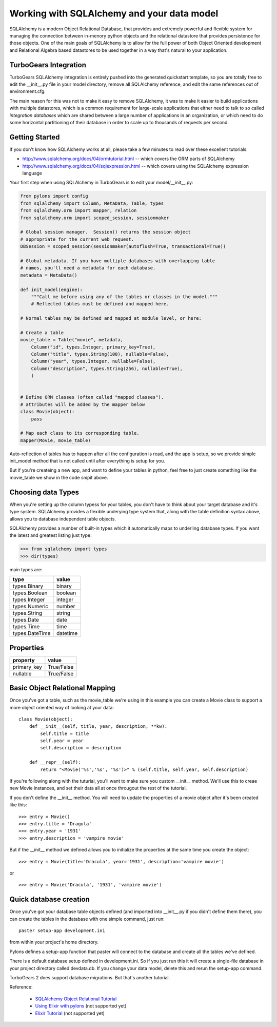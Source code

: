 Working with SQLAlchemy and your data model
===========================================

SQLAlchemy is a modern Object Relational Database, that provides and extremely powerful and flexible system for managing the connection between in-menory python objects and the relational datastore that provides persistence for those objects.  One of the main goals of SQLAlchemy is to allow for the full power of both Object Oriented development and Relational Algebra based datastores to be used together in a way that's natural to your application. 

TurboGears Integration
------------------------

TurboGears SQLAlchemy integration is entirely pushed into the generated quickstart template, so you are totally free to edit the __init__.py file in your model directory, remove all SQLAlchemy reference, and edit the same references out of environment.cfg. 

The main reason for this was not to make it easy to remove SQLAlchemy, it was to make it easier to build applications with multiple datastores, which is a common requirement for large-scale applications that either need to talk to so called `integration databases` which are shared between a large number of applications in an organization, or which need to do some horizontal partitioning of their database in order to scale up to thousands of requests per second. 

Getting Started
---------------------

If you don't know how SQLAlchemy works at all, please take a few minutes to read over these excellent tutorials:

* http://www.sqlalchemy.org/docs/04/ormtutorial.html -- which covers the ORM parts of SQLAlchemy
* http://www.sqlalchemy.org/docs/04/sqlexpression.html -- which covers using the SQLAlchemy expression language

Your first step when using SQLAlchemy in TurboGears is to edit your model/__init__.py:

.. code-block:: python

      from pylons import config
      from sqlalchemy import Column, MetaData, Table, types
      from sqlalchemy.orm import mapper, relation
      from sqlalchemy.orm import scoped_session, sessionmaker
      
      # Global session manager.  Session() returns the session object
      # appropriate for the current web request.
      DBSession = scoped_session(sessionmaker(autoflush=True, transactional=True))
      
      # Global metadata. If you have multiple databases with overlapping table
      # names, you'll need a metadata for each database.
      metadata = MetaData()
      
      def init_model(engine):
          """Call me before using any of the tables or classes in the model."""
          # Reflected tables must be defined and mapped here.
          
      # Normal tables may be defined and mapped at module level, or here:
      
      # Create a table
      movie_table = Table("movie", metadata,
          Column("id", types.Integer, primary_key=True),
          Column("title", types.String(100), nullable=False),
          Column("year", types.Integer, nullable=False),
          Column("description", types.String(256), nullable=True),
          )
          
          
      # Define ORM classes (often called "mapped classes").
      # attributes will be added by the mapper below
      class Movie(object):
          pass
          
      # Map each class to its corresponding table.
      mapper(Movie, movie_table)

Auto-reflection of tables has to happen after all the configuration is read, and the app is setup, so we provide simple init_model method that is not called until after everything is setup for you.  

But if you're createing a new app, and want to define your tables in python, feel free to just create something like the movie_table we show in the code snipit above. 

Choosing data Types
---------------------

When you're setting up the column typess for your tables, you don't have to think about your target database and it's type system.   SQLAlchemy provides a flexible underying type system that, along with the table definition syntax above, allows you to database independent table objects. 

SQLAlchemy provides a number of built-in types which it automatically maps to underling database types.  If you want the latest and greatest listing just type:

.. code-block:: python

  >>> from sqlalchemy import types
  >>> dir(types)

main types are:

================ ========
 type            value    
================ ========
 types.Binary    binary   
 types.Boolean   boolean  
 types.Integer   integer  
 types.Numeric   number   
 types.String    string   
 types.Date      date     
 types.Time      time     
 types.DateTime  datetime 
================ ========


Properties
-----------

============  ==========
 property     value      
============  ==========
 primary_key  True/False 
 nullable     True/False 
============  ==========


Basic Object Relational Mapping
---------------------------------

Once you've got a table, such as the movie_table we're using in this example you can create a Movie class to support a more object oriented way of looking at your data::

  class Movie(object):
      def __init__(self, title, year, description, **kw):
          self.title = title
          self.year = year
          self.description = description
    
      def __repr__(self):
          return "<Movie('%s','%s', '%s')>" % (self.title, self.year, self.description)


If you're following along with the tuturial, you'll want to make sure you custom __init__ method.  We'll use this to creae new Movie instances, and set their data all at once througout the rest of the tutorial. 


If you don't define the __init__ method. You will need to update the properties of a movie object after it's been created like this::

  >>> entry = Movie()
  >>> entry.title = 'Dragula'
  >>> entry.year = '1931'
  >>> entry.description = 'vampire movie'

But if the __init__ method we defined allows you to initialize the properties at the same time you create the object::

  >>> entry = Movie(title='Dracula', year='1931', description='vampire movie')

or ::

  >>> entry = Movie('Dracula', '1931', 'vampire movie')

Quick database creation
--------------------------

Once you've got your database table objects defined (and imported into __init__.py if you didn't define them there), you can create the tables in the database with one simple command, just run::

  paster setup-app development.ini

from within your project's home directory. 

Pylons defines a setup-app function that paster will connect to the database and create all the tables we've defined. 

There is a default database setup defined in development.ini.  So if you just run this it will create a single-file database in your project directory called devdata.db.  If you change your data model, delete this and rerun the setup-app command.

TurboGears 2 does support database migrations.   But that's another tutorial. 

Reference:

 * `SQLAlchemy Object Relational Tutorial <http://www.sqlalchemy.org/docs/04/ormtutorial.html>`_
 * `Using Elixir with pylons <http://cleverdevil.org/computing/68/using-elixir-with-pylons>`_ (not supported yet)
 * `Elixir Tutorial <http://elixir.ematia.de/trac/wiki/TutorialDivingIn>`_ (not supported yet)


